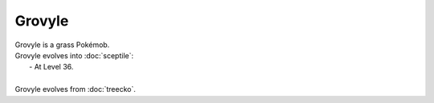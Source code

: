 .. grovyle:

Grovyle
--------

.. image:: ../../_images/pokemobs/gen_3/entity_icon/textures/grovyle.png
    :alt: Grovyle
.. image:: ../../_images/pokemobs/gen_3/entity_icon/textures/grovyles.png
    :alt: Grovyle


| Grovyle is a grass Pokémob.
| Grovyle evolves into :doc:`sceptile`:
|  -  At Level 36.
| 
| Grovyle evolves from :doc:`treecko`.